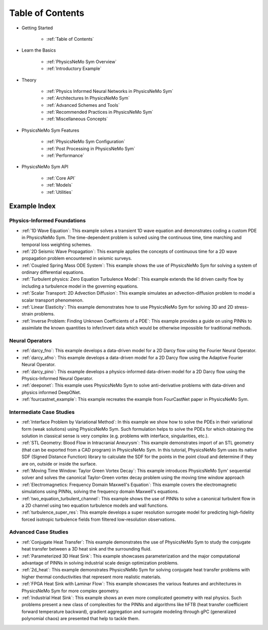 
Table of Contents
==================

* Getting Started

    * :ref:`Table of Contents`

* Learn the Basics

    * :ref:`PhysicsNeMo Sym Overview`
    * :ref:`Introductory Example`

* Theory

    * :ref:`Physics Informed Neural Networks in PhysicsNeMo Sym`
    * :ref:`Architectures In PhysicsNeMo Sym`
    * :ref:`Advanced Schemes and Tools`
    * :ref:`Recommended Practices in PhysicsNeMo Sym`
    * :ref:`Miscellaneous Concepts`

* PhysicsNeMo Sym Features

    * :ref:`PhysicsNeMo Sym Configuration`
    * :ref:`Post Processing in PhysicsNeMo Sym`
    * :ref:`Performance`

* PhysicsNeMo Sym API

    * :ref:`Core API`
    * :ref:`Models`
    * :ref:`Utilities`

Example Index
----------------

Physics-Informed Foundations
^^^^^^^^^^^^^^^^^^^^^^^^^^^^

* :ref:`1D Wave Equation`:  This example solves a transient 1D wave equation and demonstrates coding a custom PDE in PhysicsNeMo Sym. The time-dependent problem is solved using the continuous time, time marching and temporal loss weighting schemes.

* :ref:`2D Seismic Wave Propagation`: This example applies the concepts of continuous time for a 2D wave propagation problem encountered in seismic surveys.

* :ref:`Coupled Spring Mass ODE System`: This example shows the use of PhysicsNeMo Sym for solving a system of ordinary differential equations.

* :ref:`Turbulent physics: Zero Equation Turbulence Model`: This example extends the lid driven cavity flow by including a turbulence model in the governing equations.

* :ref:`Scalar Transport: 2D Advection Diffusion`: This example simulates an advection-diffusion problem to model a scalar transport phenomenon.

* :ref:`Linear Elasticity`: This example demonstrates how to use PhysicsNeMo Sym for solving 3D and 2D stress-strain problems.

* :ref:`Inverse Problem: Finding Unknown Coefficients of a PDE`: This example provides a guide on using PINNs to assimilate the known quantities to infer/invert data which would be otherwise impossible for traditional methods.

Neural Operators
^^^^^^^^^^^^^^^^^^^^^^^^^^^^

* :ref:`darcy_fno`: This example develops a data-driven model for a 2D Darcy flow using the Fourier Neural Operator.

* :ref:`darcy_afno`: This example develops a data-driven model for a 2D Darcy flow using the Adaptive Fourier Neural Operator.

* :ref:`darcy_pino`: This example develops a physics-informed data-driven model for a 2D Darcy flow using the Physics-Informed Neural Operator.

* :ref:`deeponet`: This example uses PhysicsNeMo Sym to solve anti-derivative problems with data-driven and physics informed DeepONet.

* :ref:`fourcastnet_example`: This example recreates the example from FourCastNet paper in PhysicsNeMo Sym.

Intermediate Case Studies
^^^^^^^^^^^^^^^^^^^^^^^^^^^^

* :ref:`Interface Problem by Variational Method`: In this example we show how to solve the PDEs in their variational form (weak solutions) using PhysicsNeMo Sym. Such formulation helps to solve the PDEs for which obtaining the solution in classical sense is very complex (e.g. problems with interface, singularities, etc.).

* :ref:`STL Geometry: Blood Flow in Intracranial Aneurysm`: This example demonstrates import of an STL geometry (that can be exported from a CAD program) in PhysicsNeMo Sym. In this tutorial, PhysicsNeMo Sym uses its native SDF (Signed Distance Function) library to calculate the SDF for the points in the point cloud and determine if they are on, outside or inside the surface.

* :ref:`Moving Time Window: Taylor Green Vortex Decay`: This example introduces PhysicsNeMo Sym' sequential solver and solves the canonical Taylor-Green vortex decay problem using the moving time window approach

* :ref:`Electromagnetics: Frequency Domain Maxwell's Equation`: This example covers the electromagnetic simulations using PINNs, solving the frequency domain Maxwell's equations.

* :ref:`two_equation_turbulent_channel`: This example shows the use of PINNs to solve a canonical turbulent flow in a 2D channel using two equation turbulence models and wall functions.

* :ref:`turbulence_super_res`: This example develops a super resolution surrogate model for predicting high-fidelity forced isotropic turbulence fields from filtered low-resolution observations.

Advanced Case Studies
^^^^^^^^^^^^^^^^^^^^^^^^^^^^

* :ref:`Conjugate Heat Transfer`: This example demonstrates the use of PhysicsNeMo Sym to study the conjugate heat transfer between a 3D heat sink and the surrounding fluid. 

* :ref:`Parameterized 3D Heat Sink`: This example showcases parameterization and the major computational advantage of PINNs in solving industrial scale design optimization problems.

* :ref:`2d_heat`: This example demonstrates PhysicsNeMo Sym for solving conjugate heat transfer problems with higher thermal conductivities that represent more realistic materials. 

* :ref:`FPGA Heat Sink with Laminar Flow`: This example showcases the various features and architectures in PhysicsNeMo Sym for more complex geometry.

* :ref:`Industrial Heat Sink`: This example shows an even more complicated geometry with real physics. Such problems present a new class of complexities for the PINNs and algorithms like hFTB (heat transfer coefficient forward temperature backward), gradient aggregation and surrogate modeling through gPC (generalized polynomial chaos) are presented that help to tackle them.
